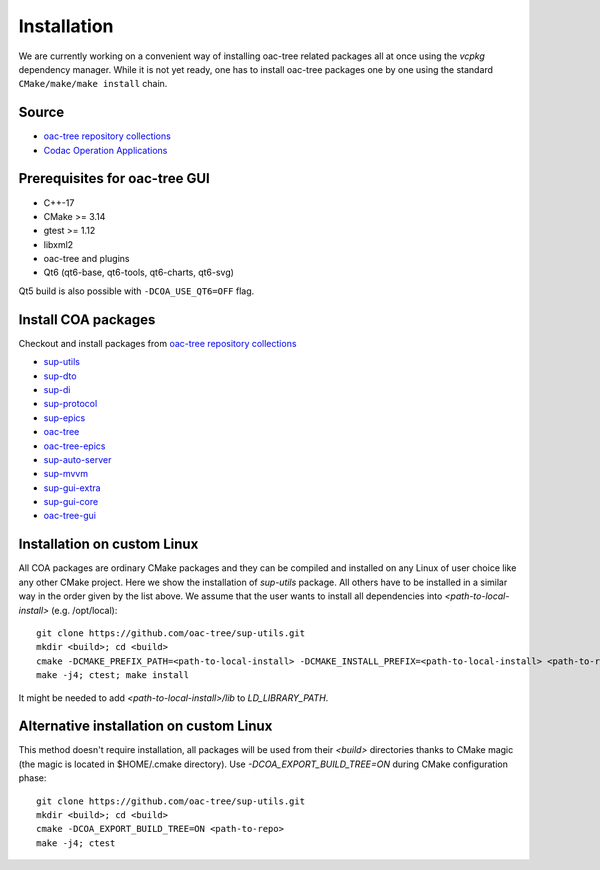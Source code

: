 Installation
============

We are currently working on a convenient way of installing oac-tree related packages all at once
using the `vcpkg` dependency manager. While it is not yet ready, one has to install oac-tree packages
one by one using the standard ``CMake/make/make install`` chain.

Source
------

* `oac-tree repository collections <https://github.com/orgs/oac-tree/repositories>`_
* `Codac Operation Applications <https://git.iter.org/scm/coa>`_

Prerequisites for oac-tree GUI
------------------------------

* C++-17
* CMake >= 3.14
* gtest >= 1.12
* libxml2
* oac-tree and plugins
* Qt6 (qt6-base, qt6-tools, qt6-charts, qt6-svg)

Qt5 build is also possible with ``-DCOA_USE_QT6=OFF`` flag.

Install COA packages
--------------------

Checkout and install packages from `oac-tree repository collections <https://github.com/orgs/oac-tree/repositories>`_

* `sup-utils <https://github.com/oac-tree/sup-utils>`_
* `sup-dto <https://github.com/oac-tree/sup-dto>`_
* `sup-di <https://github.com/oac-tree/sup-di>`_
* `sup-protocol <https://github.com/oac-tree/sup-protocol>`_
* `sup-epics <https://github.com/oac-tree/sup-epics>`_
* `oac-tree <https://github.com/oac-tree/oac-tree>`_
* `oac-tree-epics <https://github.com/oac-tree/oac-tree-epics>`_
* `sup-auto-server <https://github.com/oac-tree/sup-auto-server>`_
* `sup-mvvm <https://github.com/oac-tree/sup-mvvm>`_
* `sup-gui-extra <https://github.com/oac-tree/sup-gui-extra>`_
* `sup-gui-core <https://github.com/oac-tree/sup-gui-core>`_
* `oac-tree-gui <https://github.com/oac-tree/oac-tree-gui>`_

Installation on custom Linux
-----------------------------

All COA packages are ordinary CMake packages and they can be compiled and installed on any Linux
of user choice like any other CMake project. Here we show the installation of `sup-utils` package.
All others have to be installed in a similar way in the order given by the list above.
We assume that the user wants to install all dependencies into `<path-to-local-install>` (e.g. /opt/local)::

   git clone https://github.com/oac-tree/sup-utils.git
   mkdir <build>; cd <build>
   cmake -DCMAKE_PREFIX_PATH=<path-to-local-install> -DCMAKE_INSTALL_PREFIX=<path-to-local-install> <path-to-repo>
   make -j4; ctest; make install

It might be needed to add `<path-to-local-install>/lib` to `LD_LIBRARY_PATH`.

Alternative installation on custom Linux
-----------------------------------------

This method doesn't require installation, all packages will be used from their `<build>` directories
thanks to CMake magic (the magic is located in $HOME/.cmake directory). Use `-DCOA_EXPORT_BUILD_TREE=ON`
during CMake configuration phase::

   git clone https://github.com/oac-tree/sup-utils.git
   mkdir <build>; cd <build>
   cmake -DCOA_EXPORT_BUILD_TREE=ON <path-to-repo>
   make -j4; ctest

